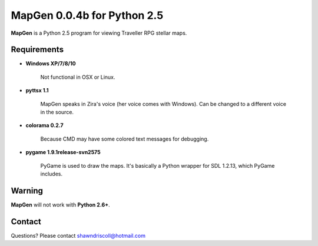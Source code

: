 **MapGen 0.0.4b for Python 2.5**
===============================

.. figure:: images/mapgen_cover_art.png

**MapGen** is a Python 2.5 program for viewing Traveller RPG stellar maps.

Requirements
------------

* **Windows XP/7/8/10**

   Not functional in OSX or Linux.

* **pyttsx 1.1**

   MapGen speaks in Zira's voice (her voice comes with Windows). Can be changed to a different voice in the source.

* **colorama 0.2.7**

   Because CMD may have some colored text messages for debugging.
   
* **pygame 1.9.1release-svn2575**

   PyGame is used to draw the maps. It's basically a Python wrapper for SDL 1.2.13, which PyGame includes.


Warning
-------

**MapGen** will not work with **Python 2.6+**.


Contact
-------
Questions? Please contact shawndriscoll@hotmail.com
